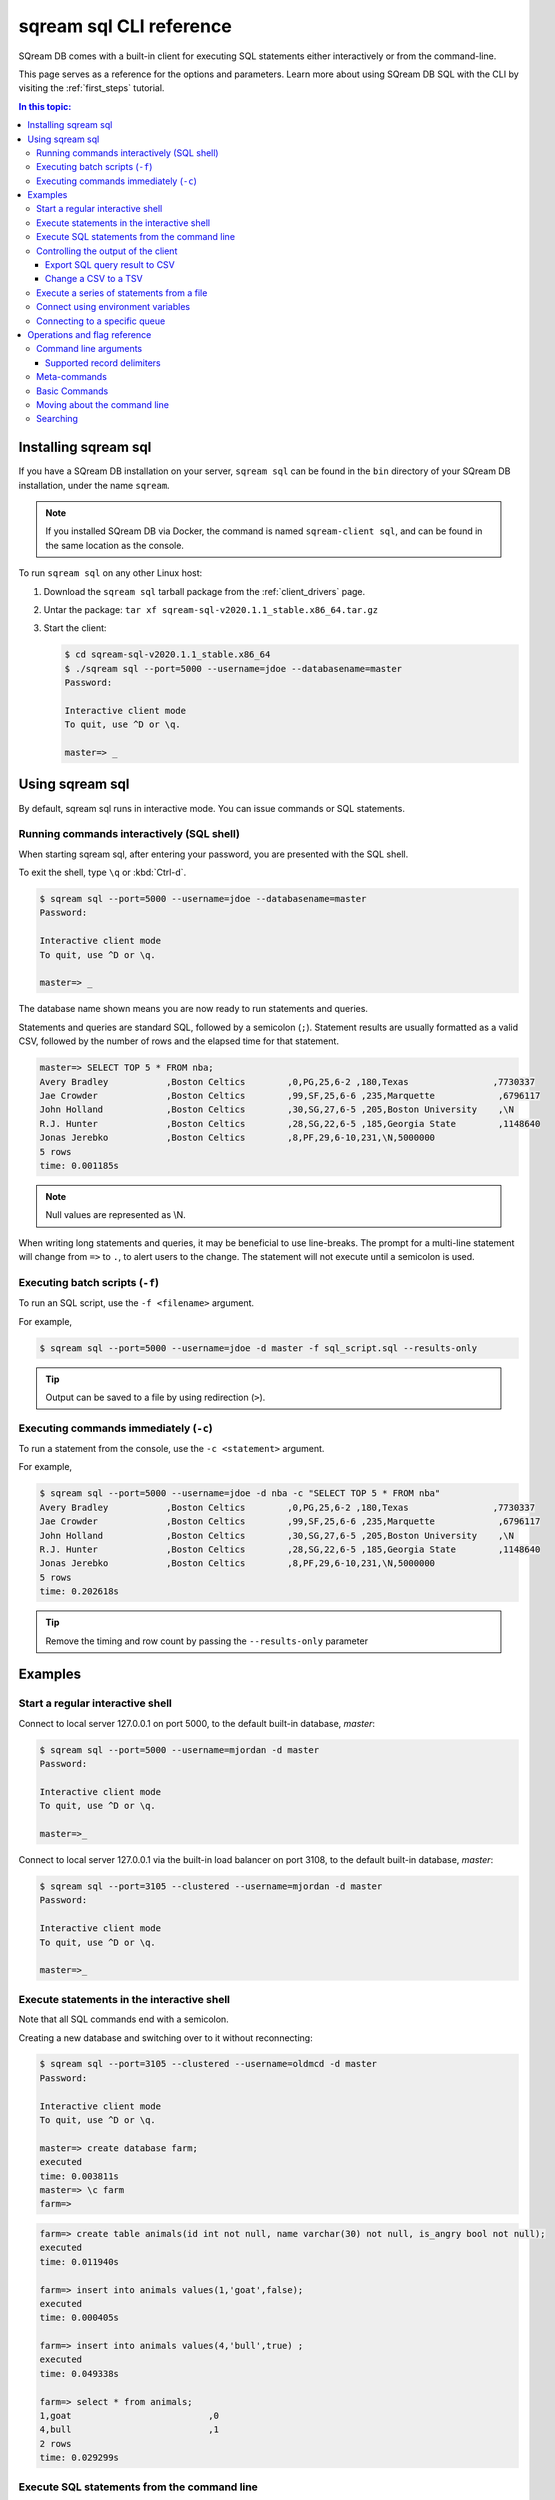 .. _sqream_sql_cli_reference:

*********************************
sqream sql CLI reference
*********************************

SQream DB comes with a built-in client for executing SQL statements either interactively or from the command-line.

This page serves as a reference for the options and parameters. Learn more about using SQream DB SQL with the CLI by visiting the :ref:`first_steps` tutorial.

.. contents:: In this topic:
   :local:

Installing sqream sql
=========================


If you have a SQream DB installation on your server, ``sqream sql`` can be found in the ``bin`` directory of your SQream DB installation, under the name ``sqream``.

.. note:: If you installed SQream DB via Docker, the command is named ``sqream-client sql``, and can be found in the same location as the console.



.. versionchanged:: 2020.1
   As of version 2020.1, ``ClientCmd`` has been renamed to ``sqream sql``.

To run ``sqream sql`` on any other Linux host:

#. Download the ``sqream sql`` tarball package from the :ref:`client_drivers` page.
#. Untar the package: ``tar xf sqream-sql-v2020.1.1_stable.x86_64.tar.gz``
#. Start the client:
   
   .. code-block:: psql
      
      $ cd sqream-sql-v2020.1.1_stable.x86_64
      $ ./sqream sql --port=5000 --username=jdoe --databasename=master
      Password:
     
      Interactive client mode
      To quit, use ^D or \q.
      
      master=> _


Using sqream sql
=================

By default, sqream sql runs in interactive mode. You can issue commands or SQL statements.

Running commands interactively (SQL shell)
--------------------------------------------

When starting sqream sql, after entering your password, you are presented with the SQL shell.

To exit the shell, type ``\q``  or :kbd:`Ctrl-d`. 

.. code-block:: psql

   $ sqream sql --port=5000 --username=jdoe --databasename=master
   Password:
   
   Interactive client mode
   To quit, use ^D or \q.
   
   master=> _

The database name shown means you are now ready to run statements and queries.

Statements and queries are standard SQL, followed by a semicolon (``;``). Statement results are usually formatted as a valid CSV, 
followed by the number of rows and the elapsed time for that statement.

.. code-block:: psql

   master=> SELECT TOP 5 * FROM nba;
   Avery Bradley           ,Boston Celtics        ,0,PG,25,6-2 ,180,Texas                ,7730337
   Jae Crowder             ,Boston Celtics        ,99,SF,25,6-6 ,235,Marquette            ,6796117
   John Holland            ,Boston Celtics        ,30,SG,27,6-5 ,205,Boston University    ,\N
   R.J. Hunter             ,Boston Celtics        ,28,SG,22,6-5 ,185,Georgia State        ,1148640
   Jonas Jerebko           ,Boston Celtics        ,8,PF,29,6-10,231,\N,5000000
   5 rows
   time: 0.001185s

.. note:: Null values are represented as \\N.

When writing long statements and queries, it may be beneficial to use line-breaks.
The prompt for a multi-line statement will change from ``=>`` to ``.``, to alert users to the change. The statement will not execute until a semicolon is used.


.. code-block:: psql
   :emphasize-lines: 13

   $ sqream sql --port=5000 --username=mjordan -d master
   Password:
   
   Interactive client mode
   To quit, use ^D or \q.
   
   master=> SELECT "Age",
   . AVG("Salary")
   . FROM NBA
   . GROUP BY 1
   . ORDER BY 2 ASC
   . LIMIT 5
   . ;
   38,1840041
   19,1930440
   23,2034746
   21,2067379
   36,2238119
   5 rows
   time: 0.009320s


Executing batch scripts (``-f``)
---------------------------------

To run an SQL script, use the ``-f <filename>`` argument.

For example,

.. code-block:: console

   $ sqream sql --port=5000 --username=jdoe -d master -f sql_script.sql --results-only

.. tip:: Output can be saved to a file by using redirection (``>``).

Executing commands immediately (``-c``)
-------------------------------------------

To run a statement from the console, use the ``-c <statement>`` argument.

For example,

.. code-block:: console

   $ sqream sql --port=5000 --username=jdoe -d nba -c "SELECT TOP 5 * FROM nba"
   Avery Bradley           ,Boston Celtics        ,0,PG,25,6-2 ,180,Texas                ,7730337
   Jae Crowder             ,Boston Celtics        ,99,SF,25,6-6 ,235,Marquette            ,6796117
   John Holland            ,Boston Celtics        ,30,SG,27,6-5 ,205,Boston University    ,\N
   R.J. Hunter             ,Boston Celtics        ,28,SG,22,6-5 ,185,Georgia State        ,1148640
   Jonas Jerebko           ,Boston Celtics        ,8,PF,29,6-10,231,\N,5000000
   5 rows
   time: 0.202618s

.. tip:: Remove the timing and row count by passing the ``--results-only`` parameter


Examples
===========

Start a regular interactive shell
-----------------------------------

Connect to local server 127.0.0.1 on port 5000, to the default built-in database, `master`:

.. code-block:: psql

   $ sqream sql --port=5000 --username=mjordan -d master
   Password:
   
   Interactive client mode
   To quit, use ^D or \q.
   
   master=>_

Connect to local server 127.0.0.1 via the built-in load balancer on port 3108, to the default built-in database, `master`:

.. code-block:: psql

   $ sqream sql --port=3105 --clustered --username=mjordan -d master
   Password:
   
   Interactive client mode
   To quit, use ^D or \q.
   
   master=>_

Execute statements in the interactive shell
-----------------------------------------------

Note that all SQL commands end with a semicolon.

Creating a new database and switching over to it without reconnecting:

.. code-block:: psql

   $ sqream sql --port=3105 --clustered --username=oldmcd -d master
   Password:
   
   Interactive client mode
   To quit, use ^D or \q.
   
   master=> create database farm;
   executed
   time: 0.003811s
   master=> \c farm
   farm=>

.. code-block:: psql

   farm=> create table animals(id int not null, name varchar(30) not null, is_angry bool not null);
   executed
   time: 0.011940s

   farm=> insert into animals values(1,'goat',false);
   executed
   time: 0.000405s

   farm=> insert into animals values(4,'bull',true) ;
   executed
   time: 0.049338s

   farm=> select * from animals;
   1,goat                          ,0
   4,bull                          ,1
   2 rows
   time: 0.029299s

Execute SQL statements from the command line
----------------------------------------------

.. code-block:: console

   $ sqream sql --port=3105 --clustered --username=oldmcd -d farm -c "SELECT * FROM animals WHERE is_angry = true"
   4,bull                          ,1
   1 row
   time: 0.095941s

.. _controlling_output:

Controlling the output of the client
----------------------------------------

Two parameters control the dispay of results from the client:

* ``--results-only`` - removes row counts and timing information
* ``--delimiter`` - changes the record delimiter

Export SQL query result to CSV
^^^^^^^^^^^^^^^^^^^^^^^^^^^^^^^^^^^^

Using the ``--results-only`` flag removes the row counts and timing.

.. code-block:: console

   $ sqream sql --port=3105 --clustered --username=oldmcd -d farm -c "SELECT * FROM animals" --results-only > file.csv
   $ cat file.csv
   1,goat                          ,0
   2,sow                           ,0
   3,chicken                       ,0
   4,bull                          ,1

Change a CSV to a TSV
^^^^^^^^^^^^^^^^^^^^^^^^^^^^^^^^^^^^^^^^^

The ``--delimiter`` parameter accepts any printable character.

.. tip:: To insert a tab, use :kbd:`Ctrl-V` followed by :kbd:`Tab ↹` in Bash.

.. code-block:: console

   $ sqream sql --port=3105 --clustered --username=oldmcd -d farm -c "SELECT * FROM animals" --delimiter '  ' > file.tsv
   $ cat file.tsv
   1  goat                             0
   2  sow                              0
   3  chicken                          0
   4  bull                             1


Execute a series of statements from a file
--------------------------------------------

Assuming a file containing SQL statements (separated by semicolons):

.. code-block:: console

   $ cat some_queries.sql
      CREATE TABLE calm_farm_animals 
     ( id INT IDENTITY(0, 1), name VARCHAR(30) 
     ); 

   INSERT INTO calm_farm_animals (name) 
     SELECT name FROM   animals WHERE  is_angry = false; 

.. code-block:: console

   $ sqream sql --port=3105 --clustered --username=oldmcd -d farm -f some_queries.sql
   executed
   time: 0.018289s
   executed
   time: 0.090697s

Connect using environment variables
-------------------------------------

You can save connection parameters as environment variables:

.. code-block:: console

   $ export SQREAM_USER=sqream;
   $ export SQREAM_DATABASE=farm;
   $ sqream sql --port=3105 --clustered --username=$SQREAM_USER -d $SQREAM_DATABASE

Connecting to a specific queue
-----------------------------------

When using the :ref:`dynamic workload manager<workload_manager>` - connect to ``etl`` queue instead of using the default ``sqream`` queue

.. code-block:: psql

   $ sqream sql --port=3105 --clustered --username=mjordan -d master --service=etl
   Password:
   
   Interactive client mode
   To quit, use ^D or \q.
   
   master=>_


Operations and flag reference
===============================

Command line arguments
-----------------------

**SQream SQL** supports the following command line arguments:

.. list-table:: 
   :widths: auto
   :header-rows: 1
   
   * - Argument
     - Default
     - Description
   * - ``-c`` or ``--command``
     - None
     - Changes the mode of operation to single-command, non-interactive. Use this argument to run a statement and immediately exit.
   * - ``-f`` or ``--file``
     - None
     - Changes the mode of operation to multi-command, non-interactive. Use this argument to run a sequence of statements from an external file and immediately exit.
   * - ``--host``
     - ``127.0.0.1``
     - Address of the SQream DB worker.
   * - ``--port``
     - ``5000``
     - Sets the connection port.
   * - ``--databasename`` or ``-d``
     - None
     - Specifies the database name for queries and statements in this session.
   * - ``--username``
     - None
     -  Username to connect to the specified database.
   * - ``--password``
     - None
     - Specify the password using the command line argument. If not specified, the client will prompt the user for the password.
   * - ``--clustered``
     - False
     - When used, the client connects to the load balancer, usually on port ``3108``. If not set, the client assumes the connection is to a standalone SQream DB worker.
   * - ``--service``
     - ``sqream``
     - :ref:`Service name (queue)<workload_manager>` that statements will file into.
   * - ``--results-only``
     - False
     - Outputs results only, without timing information and row counts
   * - ``--no-history``
     - False
     - When set, prevents command history from being saved in ``~/.sqream/clientcmdhist``
   * - ``--delimiter``
     - ``,``
     - Specifies the field separator. By default, ``sqream sql`` outputs valid CSVs. Change the delimiter to modify the output to another delimited format (e.g. TSV, PSV). See the section :ref:`supported record delimiters<supported_record_delimiters>` below for more information.

.. tip:: Run ``$  sqream sql --help`` to see a full list of arguments

.. _supported_record_delimiters: 

Supported record delimiters
^^^^^^^^^^^^^^^^^^^^^^^^^^^^^^

The supported record delimiters are printable ASCII values (32-126).

* Recommended delimiters for use are: ``,``, ``|``, tab character.

* The following characters are **not supported**: ``\``, ``N``, ``-``, ``:``, ``"``, ``\n``, ``\r``, ``.``, lower-case latin letters, digits (0-9)

Meta-commands
----------------

* Meta-commands in SQream SQL start with a backslash (``\``)

.. note:: Meta commands do not end with a semicolon

.. list-table:: 
   :widths: auto
   :header-rows: 1
   
   * - Command
     - Example
     - Description
   * - ``\q`` or ``\quit``
     - .. code-block:: psql
          
            master=> \q
     - Quit the client. (Same as :kbd:`Ctrl-d`)
   * - ``\c <database>`` or ``\connect <database>``
     - .. code-block:: psql
          
            master=> \c fox
            fox=>
     - Changes the current connection to an alternate database

Basic Commands
-----------------------

.. list-table:: 
   :widths: auto
   :header-rows: 1
   
   * - Command
     - Description
   * - :kbd:`Ctrl-l`
     - Clear the screen.
   * - :kbd:`Ctrl-c`
     - Terminate the current command.
   * - :kbd:`Ctrl-z`
     - Suspend/stop the command.
   * - :kbd:`Ctrl-d`
     - Quit SQream SQL



Moving about the command line
---------------------------------

.. list-table:: 
   :widths: auto
   :header-rows: 1
   
   * - Command
     - Description
   * - :kbd:`Ctrl-a`
     - go to the start of the command line 
   * - :kbd:`Ctrl-e`
     - go to the end of the command line 
   * - :kbd:`Ctrl-k`
     - delete from cursor to the end of the command line 
   * - :kbd:`Ctrl-u`
     - delete from cursor to the start of the command line 
   * - :kbd:`Ctrl-w`
     - delete from cursor to start of word (i.e. delete backwards one word) 
   * - :kbd:`Ctrl-y`
     - paste word or text that was cut using one of the deletion shortcuts (such as the one above) after the cursor 
   * - :kbd:`Alt-b`
     - move backward one word (or go to start of word the cursor is currently on)
   * - :kbd:`Alt-f`
     - move forward one word (or go to end of word the cursor is currently on) 
   * - :kbd:`Alt-d`
     - delete to end of word starting at cursor (whole word if cursor is at the beginning of word) 
   * - :kbd:`Alt-c`
     - capitalize to end of word starting at cursor (whole word if cursor is at the beginning of word) 
   * - :kbd:`Alt-u`
     - make uppercase from cursor to end of word 
   * - :kbd:`Alt-l`
     - make lowercase from cursor to end of word 
   * - :kbd:`Ctrl-f`
     - move forward one character 
   * - :kbd:`Ctrl-b`
     - move backward one character 
   * - :kbd:`Ctrl-h`
     - delete character before the cursor 
   * - :kbd:`Ctrl-t`
     - swap character under cursor with the previous one

Searching
------------

.. list-table:: 
   :widths: auto
   :header-rows: 1
   
   * - Command
     - Description
   * - :kbd:`Ctrl-r`
     - search the history backwards
   * - :kbd:`Ctrl-g`
     - escape from history searching mode
   * - :kbd:`Ctrl-p`
     - previous command in history (i.e. walk back through the command history)
   * - :kbd:`Ctrl-n`
     - next command in history (i.e. walk forward through the command history)
